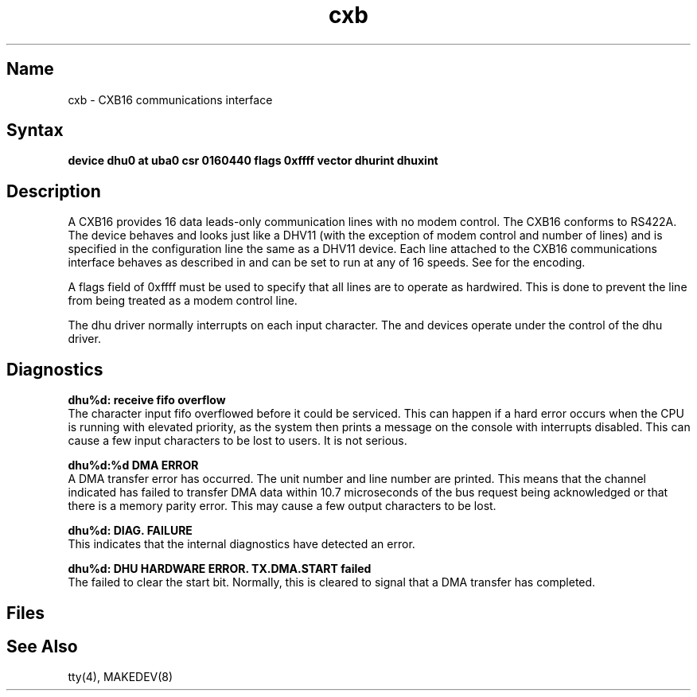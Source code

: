 .TH cxb 4 VAX
.SH Name
cxb \- CXB16 communications interface
.SH Syntax
.B "device dhu0 at uba0 csr 0160440 flags 0xffff vector dhurint dhuxint"
.SH Description
.NXR "CX16 communications interface"
.NXR "RS422A standard"
A CXB16 provides 16 data leads-only communication lines with no modem control.
The CXB16 conforms to RS422A.
The device behaves and looks just
like a DHV11
(with the exception of modem control and number of lines)
and is specified in the configuration line the same
as a DHV11 device.
Each line attached to the CXB16 communications interface
behaves as described in
.MS tty 4
and can be set to run at any of 16 speeds. See
.MS tty 4
for the encoding.
.PP
A flags field of 0xffff must be used to specify that all lines are to operate
as hardwired.  This is done to prevent the line from being treated as a
modem control line.
.PP
The dhu driver normally interrupts on each input character.
.NT
The 
.PN cxa ,
.PN cxb ,
.PN cxy ,
.PN dhv ,
and
.PN dhq
devices operate under the control of the dhu driver.
.SH Diagnostics
.B "dhu%d: receive fifo overflow
.br
The character input fifo overflowed
before it could be serviced.  This can happen if a hard error occurs
when the CPU is running with elevated priority, as the system 
then prints a message on the console with interrupts disabled.
This can cause a few input characters to be lost to users.
It is not serious.
.PP
.B "dhu%d:%d DMA ERROR
.br
A DMA transfer error has occurred.
The
.PN cxb
unit number and line number are printed.
This means that the channel indicated has failed to transfer DMA data
within 10.7 microseconds of the bus request being acknowledged or that
there is a memory parity error.
This may cause a few output characters to be lost.
.PP
.B "dhu%d: DIAG. FAILURE
.br
This indicates that the
.PN cxb
internal diagnostics have detected an error.
.PP
.B "dhu%d: DHU HARDWARE ERROR.  TX.DMA.START failed
.br
The 
.PN cxb 
failed to clear the start bit.  Normally, this 
is cleared to signal 
that a DMA transfer has completed.
.SH Files
.PN /dev/tty??
.SH See Also
tty(4), MAKEDEV(8)

